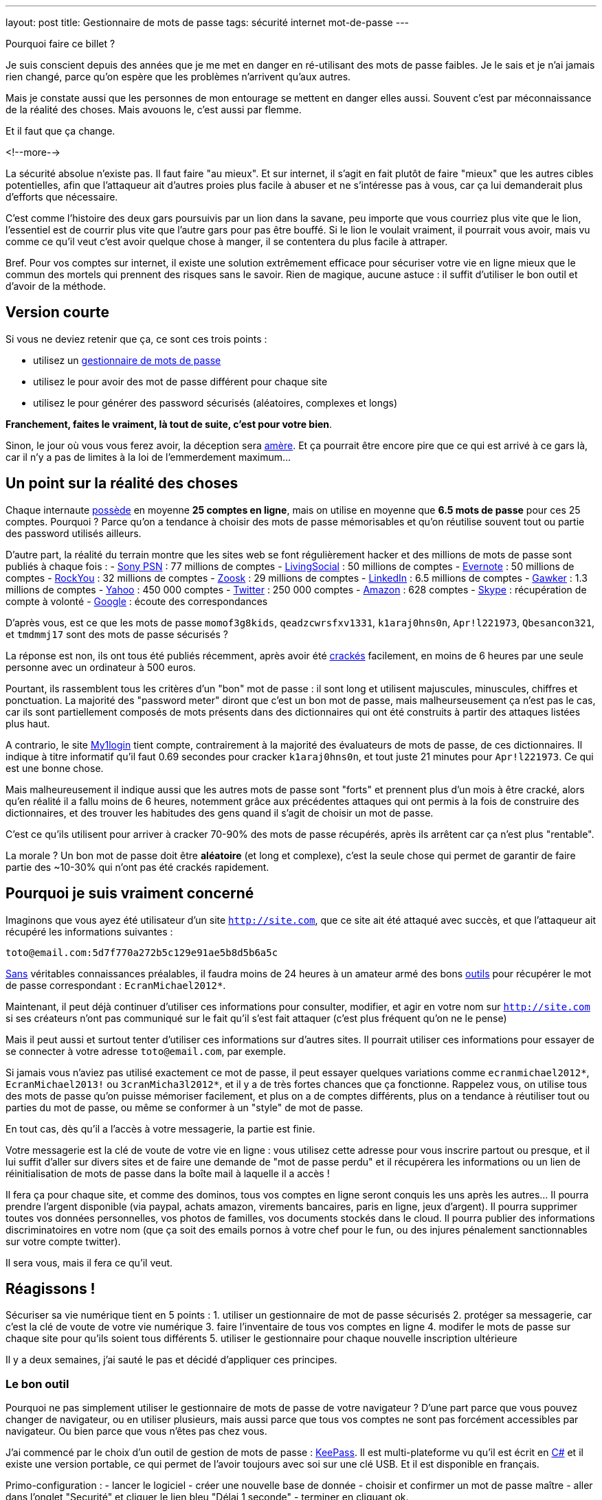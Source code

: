 ---
layout: post
title:  Gestionnaire de mots de passe
tags: sécurité internet mot-de-passe
---

Pourquoi faire ce billet ?

Je suis conscient depuis des années que je me met en danger en ré-utilisant des mots de passe faibles. Je le sais et je n'ai jamais rien changé, parce qu'on espère que les problèmes n'arrivent qu'aux autres.

Mais je constate aussi que les personnes de mon entourage se mettent en danger elles aussi. Souvent c'est par méconnaissance de la réalité des choses. Mais avouons le, c'est aussi par flemme.

Et il faut que ça change.

<!--more-->

La sécurité absolue n'existe pas. Il faut faire "au mieux". Et sur internet, il s'agit en fait plutôt de faire "mieux" que les autres cibles potentielles, afin que l'attaqueur ait d'autres proies plus facile à abuser et ne s'intéresse pas à vous, car ça lui demanderait plus d'efforts que nécessaire.

C'est comme l'histoire des deux gars poursuivis par un lion dans la savane, peu importe que vous courriez plus vite que le lion, l'essentiel est de courrir plus vite que l'autre gars pour pas être bouffé. Si le lion le voulait vraiment, il pourrait vous avoir, mais vu comme ce qu'il veut c'est avoir quelque chose à manger, il se contentera du plus facile à attraper.

Bref. Pour vos comptes sur internet, il existe une solution extrêmement efficace pour sécuriser votre vie en ligne mieux que le commun des mortels qui prennent des risques sans le savoir. Rien de magique, aucune astuce : il suffit d'utiliser le bon outil et d'avoir de la méthode.

== Version courte

Si vous ne deviez retenir que ça, ce sont ces trois points :

- utilisez un link:http://keepass.info[gestionnaire de mots de passe]
- utilisez le pour avoir des mot de passe différent pour chaque site
- utilisez le pour générer des password sécurisés (aléatoires, complexes et longs)

*Franchement, faites le vraiment, là tout de suite, c'est pour votre bien*.

Sinon, le jour où vous vous ferez avoir, la déception sera link:http://www.wired.com/gadgetlab/2012/08/apple-amazon-mat-honan-hacking/all/[amère]. Et ça pourrait être encore pire que ce qui est arrivé à ce gars là, car il n'y a pas de limites à la loi de l'emmerdement maximum...

== Un point sur la réalité des choses

Chaque internaute link:https://www.microsoft.com/en-us/research/publication/a-large-scale-study-of-web-password-habits/[possède] en moyenne *25 comptes en ligne*, mais on utilise en moyenne que *6.5 mots de passe* pour ces 25 comptes. Pourquoi ? Parce qu'on a tendance à choisir des mots de passe mémorisables et qu'on réutilise souvent tout ou partie des password utilisés ailleurs.

D'autre part, la réalité du terrain montre que les sites web se font régulièrement hacker et des millions de mots de passe sont publiés à chaque fois :
- link:http://en.wikipedia.org/wiki/PlayStation_Network_outage[Sony PSN] : 77 millions de comptes
- link:http://arstechnica.com/security/2013/04/why-livingsocials-50-million-password-breach-is-graver-than-you-may-think/[LivingSocial] : 50 millions de comptes
- link:http://arstechnica.com/security/2013/03/evernote-resets-all-user-passwords-after-coordinated-breach-attempt/[Evernote] : 50 millions de comptes
- link:http://arstechnica.com/security/2010/01/32-million-passwords-show-most-users-careless-about-security/[RockYou] : 32 millions de comptes
- link:http://arstechnica.com/security/2013/03/dating-site-zoosk-resets-some-user-accounts-following-password-dump/[Zoosk] : 29 millions de comptes
- link:http://arstechnica.com/security/2012/06/8-million-leaked-passwords-connected-to-linkedin/[LinkedIn] : 6.5 millions de comptes
- link:http://www.theregister.co.uk/2010/12/13/gawker_hacked/[Gawker] : 1.3 millions de comptes
- link:http://news.cnet.com/8301-1009_3-57471178-83/yahoos-password-leak-what-you-need-to-know-faq/[Yahoo] : 450 000 comptes
- link:http://arstechnica.com/security/2013/02/twitter-detects-and-shuts-down-password-data-hack-in-progress/[Twitter] : 250 000 comptes
- link:http://www.ehackingnews.com/2012/11/security-breach-hits-amazoncouk-628.html[Amazon] : 628 comptes
- link:http://www.inquisitr.com/398517/skype-security-breach-forces-microsoft-to-suspend-password-resets/[Skype] : récupération de compte à volonté
- link:http://www.cryptzone.com/news/article.aspx?category=Email-security&title=Google-reveals-data-security-breach-on-Gmail&id=800565910[Google] : écoute des correspondances

D'après vous, est ce que les mots de passe `momof3g8kids`, `qeadzcwrsfxv1331`, `k1araj0hns0n`, `Apr!l221973`, `Qbesancon321`, et `tmdmmj17` sont des mots de passe sécurisés ?

La réponse est non, ils ont tous été publiés récemment, après avoir été link:http://arstechnica.com/security/2013/05/how-crackers-make-minced-meat-out-of-your-passwords/[crackés] facilement, en moins de 6 heures par une seule personne avec un ordinateur à 500 euros.

Pourtant, ils rassemblent tous les critères d'un "bon" mot de passe : il sont long et utilisent majuscules, minuscules, chiffres et ponctuation. La majorité des "password meter" diront que c'est un bon mot de passe, mais malheurseusement ça n'est pas le cas, car ils sont partiellement composés de mots présents dans des dictionnaires qui ont été construits à partir des attaques listées plus haut.

A contrario, le site link:https://www.my1login.com[My1login] tient compte, contrairement à la majorité des évaluateurs de mots de passe, de ces dictionnaires. Il indique à titre informatif qu'il faut 0.69 secondes pour cracker `k1araj0hns0n`, et tout juste 21 minutes pour `Apr!l221973`. Ce qui est une bonne chose.

Mais malheureusement il indique aussi que les autres mots de passe sont "forts" et prennent plus d'un mois à être cracké, alors qu'en réalité il a fallu moins de 6 heures, notemment grâce aux précédentes attaques qui ont permis à la fois de construire des dictionnaires, et des trouver les habitudes des gens quand il s'agit de choisir un mot de passe.

C'est ce qu'ils utilisent pour arriver à cracker 70-90% des mots de passe récupérés, après ils arrêtent car ça n'est plus "rentable".

La morale ? Un bon mot de passe doit être *aléatoire* (et long et complexe), c'est la seule chose qui permet de garantir de faire partie des ~10-30% qui n'ont pas été crackés rapidement.

== Pourquoi je suis vraiment concerné

Imaginons que vous ayez été utilisateur d'un site `http://site.com`, que ce site ait été attaqué avec succès, et que l'attaqueur ait récupéré les informations suivantes :

`toto@email.com:5d7f770a272b5c129e91ae5b8d5b6a5c`

link:http://arstechnica.com/security/2013/03/how-i-became-a-password-cracker/[Sans] véritables connaissances préalables, il faudra moins de 24 heures à un amateur armé des bons link:http://hashcat.net[outils] pour récupérer le mot de passe correspondant : `EcranMichael2012*`.

Maintenant, il peut déjà continuer d'utiliser ces informations pour consulter, modifier, et agir en votre nom sur `http://site.com` si ses créateurs n'ont pas communiqué sur le fait qu'il s'est fait attaquer (c'est plus fréquent qu'on ne le pense)

Mais il peut aussi et surtout tenter d'utiliser ces informations sur d'autres sites. Il pourrait utiliser ces informations pour essayer de se connecter à votre adresse `toto@email.com`, par exemple.

Si jamais vous n'aviez pas utilisé exactement ce mot de passe, il peut essayer quelques variations comme `ecranmichael2012*`, `EcranMichael2013!` ou `3cranMicha3l2012*`, et il y a de très fortes chances que ça fonctionne. Rappelez vous, on utilise tous des mots de passe qu'on puisse mémoriser facilement, et plus on a de comptes différents, plus on a tendance à réutiliser tout ou parties du mot de passe, ou même se conformer à un "style" de mot de passe.

En tout cas, dès qu'il a l'accès à votre messagerie, la partie est finie.

Votre messagerie est la clé de voute de votre vie en ligne : vous utilisez cette adresse pour vous inscrire partout ou presque, et il lui suffit d'aller sur divers sites et de faire une demande de "mot de passe perdu" et il récupérera les informations ou un lien de réinitialisation de mots de passe dans la boîte mail à laquelle il a accès !

Il fera ça pour chaque site, et comme des dominos, tous vos comptes en ligne seront conquis les uns après les autres... Il pourra prendre l'argent disponible (via paypal, achats amazon, virements bancaires, paris en ligne, jeux d'argent). Il pourra supprimer toutes vos données personnelles, vos photos de familles, vos documents stockés dans le cloud. Il pourra publier des informations discriminatoires en votre nom (que ça soit des emails pornos à votre chef pour le fun, ou des injures pénalement sanctionnables sur votre compte twitter).

Il sera vous, mais il fera ce qu'il veut.

== Réagissons !

Sécuriser sa vie numérique tient en 5 points :
1. utiliser un gestionnaire de mot de passe sécurisés
2. protéger sa messagerie, car c'est la clé de voute de votre vie numérique
3. faire l'inventaire de tous vos comptes en ligne
4. modifer le mots de passe sur chaque site pour qu'ils soient tous différents
5. utiliser le gestionnaire pour chaque nouvelle inscription ultérieure

Il y a deux semaines, j'ai sauté le pas et décidé d'appliquer ces principes.

=== Le bon outil

Pourquoi ne pas simplement utiliser le gestionnaire de mots de passe de votre navigateur ? D'une part parce que vous pouvez changer de navigateur, ou en utiliser plusieurs, mais aussi parce que tous vos comptes ne sont pas forcément accessibles par navigateur. Ou bien parce que vous n'êtes pas chez vous.

J'ai commencé par le choix d'un outil de gestion de mots de passe : link:http://keepass.info[KeePass]. Il est multi-plateforme vu qu'il est écrit en link:http://en.wikipedia.org/wiki/C_Sharp_(programming_language[C#] et il existe une version portable, ce qui permet de l'avoir toujours avec soi sur une clé USB. Et il est disponible en français.

Primo-configuration :
- lancer le logiciel
- créer une nouvelle base de donnée
- choisir et confirmer un mot de passe maître
- aller dans l'onglet "Securité" et cliquer le lien bleu "Délai 1 seconde"
- terminer en cliquant ok.

*Ne chochez pas "utilisez le compte windows", car sinon vous serez emmerdés quand vous serez en déplacement sur un autre windows, ou si vous vous retrouvez temporairement sur un macintosh ou un linux.*

La base de donnée est protégée contre les attaques par force brute, car en cliquant sur le lien bleu lors de la création, on demande à ce que les étapes de vérification du mot de passe soient suffisement nombreuses pour que ça prenne environ une seconde : comme ça toute tentative du type "force brute" devient irréaliste.

C'est le seul et unique mot de passe que vous devrez retenir pour le restant de votre vie numérique. Vous pouvez donc vous permettre d'avoir un mot de passe "un peu compliqué", mais pas besoin d'un truc monstreux car *vous ne devez jamais l'oublier*, sinon vous perdez absolument tout, sans aucun recours possible.

Donc, hors de question de prendre `toto`, mais un truc du style `dMi*43U` fera largement l'affaire. Le fait qu'il soit très simple (46 bits d'entropie seulement) est compensé par l'histoire des 1 secondes expliqué auparavant : ce mot de passe n'est pas "devinable" par quelqu'un qui vous connaîtrait, et donc il faudra tester au pif, avec 1 seconde d'attente à chaque fois. Irréalisable.

Ne reste plus qu'à le stocker sur le disque dur de chaque PC, sur une clé USB, dans le cloud, bref avoir plusieurs copies à divers endroits pour être sûr de ne pas perdre le fichier. L'outil KeePass2 permet la synchronisation de fichiers à différents emplacements, j'expliquerai ça dans un prochain billet.

=== Inventaire

J'ai fais l'inventaire de mes comptes en ligne, et ça a été plus facile que je n'aurais cru. Depuis mes premiers pas sur internet, même si j'ai utilisé au total 7 adresses email (personnelles) différentes, seulement 2 sont encore fonctionnelles, et ce sont celles que j'utilise depuis 2004, les autres n'existent plus car liées à des opérateurs antérieurs.

Cet inventaire a été facilité par le fait que je ne jete jamais rien, sauf si c'est inévitable, merci aux 1 puis maintenant 10 gigas de stockage de GMail. J'ai donc encore tous les mails *"confirmer votre inscription"* ou *"bienvenue sur le site"* que j'ai reçu ces 9 dernières années, ainsi que les newsletters, etc.

J'ai commencé par créer dans Keepass un répertoire "todo". Puis pour chacun des mails trouvés, j'ai créé dans ce répertoire une entrée que je me suis contenté de nommer (monsieurpix, slashdot, guild wars, allocine...) et on remplira le reste plus tard.

Remarquez bien que pour chaque entrée créée, l'outil génère directement un mot de passe, ça évitera de se tromper plus tard, ou de se demander quel mot de passe aléatoire on aura choisi. Durant cette collecte, pensez à enregistrer régulièrement : tant qu'il y a une étoile dans la barre de titre de l'outil, c'est qu'il y a des modifications non sauvegardées.

Pour compléter la collecte, jetez aussi un oeil aux "mots de passe sauvegardés" de votre navigateur web, ça m'a permis de retrouver encore une trentaine de sites auxquels je m'étais inscrits mais sans avoir récupéré de mail correspondant.

Au final, j'ai comptabilisé **165** comptes en ligne ... !!!

A cet inventaire initial, j'ai prévu d'ajouter toutes les autres infos à ma portée : les identifiants wifi, mes carte bancaires par exemple, les combos clés publiques/privées... En fait keepass peut stocker à peu près tout et n'importe quoi, alors autant en profiter.

=== Mise à jour de vos mots de passe

Pour chacun des sites de votre inventaire dans le répertoire "todo" :
- aller sur le site
- copier-coller l'adresse du site dans le champs URL de keepass
- tenter de se connecter avec vos identifiants connus
- si vous ne les connaissez plus, faite une "récupération de mot de passe"
- copier-coller l'identifiant dans le champs idoine de keepass
- connectez vous au site, cherchez la fonction "changer de mot de passe"
- utilisez le mot de passe donné par keepass comme nouveau password
- enregistrer les modifications dans Keepass après chaque site concerné

Si le site *ne permet pas du tout* de changer son mot de passe (j'en ai eu 11 sur 165)  il faut remplacer dans l'outil le mot de passe généré, par celui que vous utilisez réellement. Et pour identifier aisément ces sites "mauvais élèves", changez l'icone pour un truc style "panneau avertissement".

Si un site *refuse le mot de passe qui a été généré*, vous pouvez ouvrir le générateur de mot de passe de Keeypass pour cette entrée, et l'utiliser pour générer un mot de passe qui convienne aux règles de sécurité du site.

Pour info, cette tâche de mise à jour peut prendre entre quelques minutes et quelques heures. En moyenne à la fin de la procédure, avec l'habitude je mettais environ 2 minutes pour changer le mot de passe sur un site. *Et si jamais vous ne comptez pas faire tous vos comptes, concentrez vous d'abord sur les sites comptes importants* (messagerie, achats, argent, jeux) et laissez les autres tels (forum, news, etc).

Ce travail fastidieux n'est à faire qu'une fois. Après c'est que du bonheur.

=== Conclusions

Maintenant que je l'ai fait, quelques statistiques :
- 42 comptes utilisaient exactement le même mot de passe
- 97 comptes avaient une variations minime de ce même mot de passe
- 25 avaient conservé le mot de passe par défaut fourni lors de l'inscription
- 1 seul mot de passe était "robuste" (mais mémorisable donc "pas parfait")

Et de tous ceux-ci, le seul mot de passe solide était `zjelp3agy9`, ce qui n'est pas un "bon" mot de passe, mais qui reste mémorisable ... et devinez à quoi il servait ? A ma messagerie Google.

Oui, ça veut dire que le mot de passe de mon compte Paypal n'était pas "bon". Et que mon compte Amazon avec option achat-en-1-click ne l'était pas non plus. Idem pour mon compte de poker en ligne, et aussi mon compte Warcraft... Tous ces mots de passe n'étaient pas très solides, mais surtout, très similaires les uns aux autres.

Pourtant, je connais les implications de ces mauvais choix de mots de passe, puisque je tente de vous les expliquer ici. Mais pendant des années, je n'ai pas fait l'effort de passer par dessus ma flemme. J'ai eu de la chance de ne pas avoir eu de problèmes entre temps ... Ou alors j'ai eu des problèmes mais je ne m'en suis jamais rendu compte !

Mais tout ça c'est du passé, car maintenant :
- je sais exactement où j'ai des comptes en ligne
- j'ai un mot de passe différent pour chaque compte
- j'ai un mot de passe solide pour chaque compte

Pour les choses vraiment importantes (mes comptes de messagerie) ou pour tout ce qui donne accès à mon argent (Paypal, Amazon 1-click, Battle.net, etc) j'ai augmenté la qualité du mot de passe pour atteindre 300+ bits d'entropie. Pourquoi ? Parce que ça coûte rien, et que ces sites le permettent, contrairement à la majorité des autres standards.

Ca m'aura coûté 10 heures pour appliquer cette méthode et réaliser le travail de modification initial, mais dorénavant je peux être serein. En effet :
- si un site web sur lequel je suis enregistré se fait attaquer, le fait d'avoir un mot de passe complexe me permet de ne pas faire partie des comptes les plus rapidement crackés quand un site est corrompu
- si un site web sur lequel je suis enregistré se fait attaquer, et que mon mot de passe est effectivement cracké, il ne sera d'aucune utilité à l'attaquant pour tenter de prendre le contrôle d'un autre compte qui m'appartient
- je n'ai plus besoin de me rappeler tous mes mots de passe, ni de se souvenir si c'était `Sardines`, `$4rd1n35` ou `sardine0123*`. Je ne dois mémoriser qu'un seul et unique mot de passe.

*Bref, je sais maintenant que dans la savane numérique, je cours plus vite que les autres, et que le lion attrapera quelqu'un d'autre avant moi...*

== Update 2013-06-14: Debian Wheezy et auto-type non foncitonnel

Debian "stable" (wheezy) inclus `xdotool` en version `1:2.20100701.2961-3+deb7u3`. Cependant, pour que la fonctionn marche correctement, il faut une version plus récente, par exemple la version `1:3.20130111.1-3` présente dans "testing" (jessie).

On va donc configurer notre distribution pour être "hybride" : par défaut tous les paquets seront ceux de stable et seront gérés comme tel pour les upgrades, mais on permet aussi l'installation ou l'upgrade de paquets issus de testing, qui seront mis à jour comme tels.

Pour ce faire :
- éditer le fichier `/etc/apt/apt.conf`
- ajouter la ligne `APT::Default-Release "wheezy";`
- éditer le fichier `/etc/apt/sources.list`
- dupliquer toutes les lignes présentes
- remplacer `wheezy` par `jessie` dans ces nouvelles lignes
- effacer les lignes qui contiendraient éventuellement `jessie-updates`
- sauvegarder et lancer un `sudo aptitude update`

Finalement mettre à jour `xdotool` via `sudo aptitude upgrade -t jessie xdotool`.

One fois l'opération réalisée, l'intégralité de notre distribution est restée en version "stable" mais ce paquet uniquement, et ses librairies est en version "testing". A noter que si vous faites un "sudo aptitude full-upgrade", par défaut ça conservera tous les paquets en version stable à cause du paramètre `APT:Default-Release`, ce qui est le but de la manoeuvre (conserver un système "wheezy" avec quelques exeptions "jessie").


